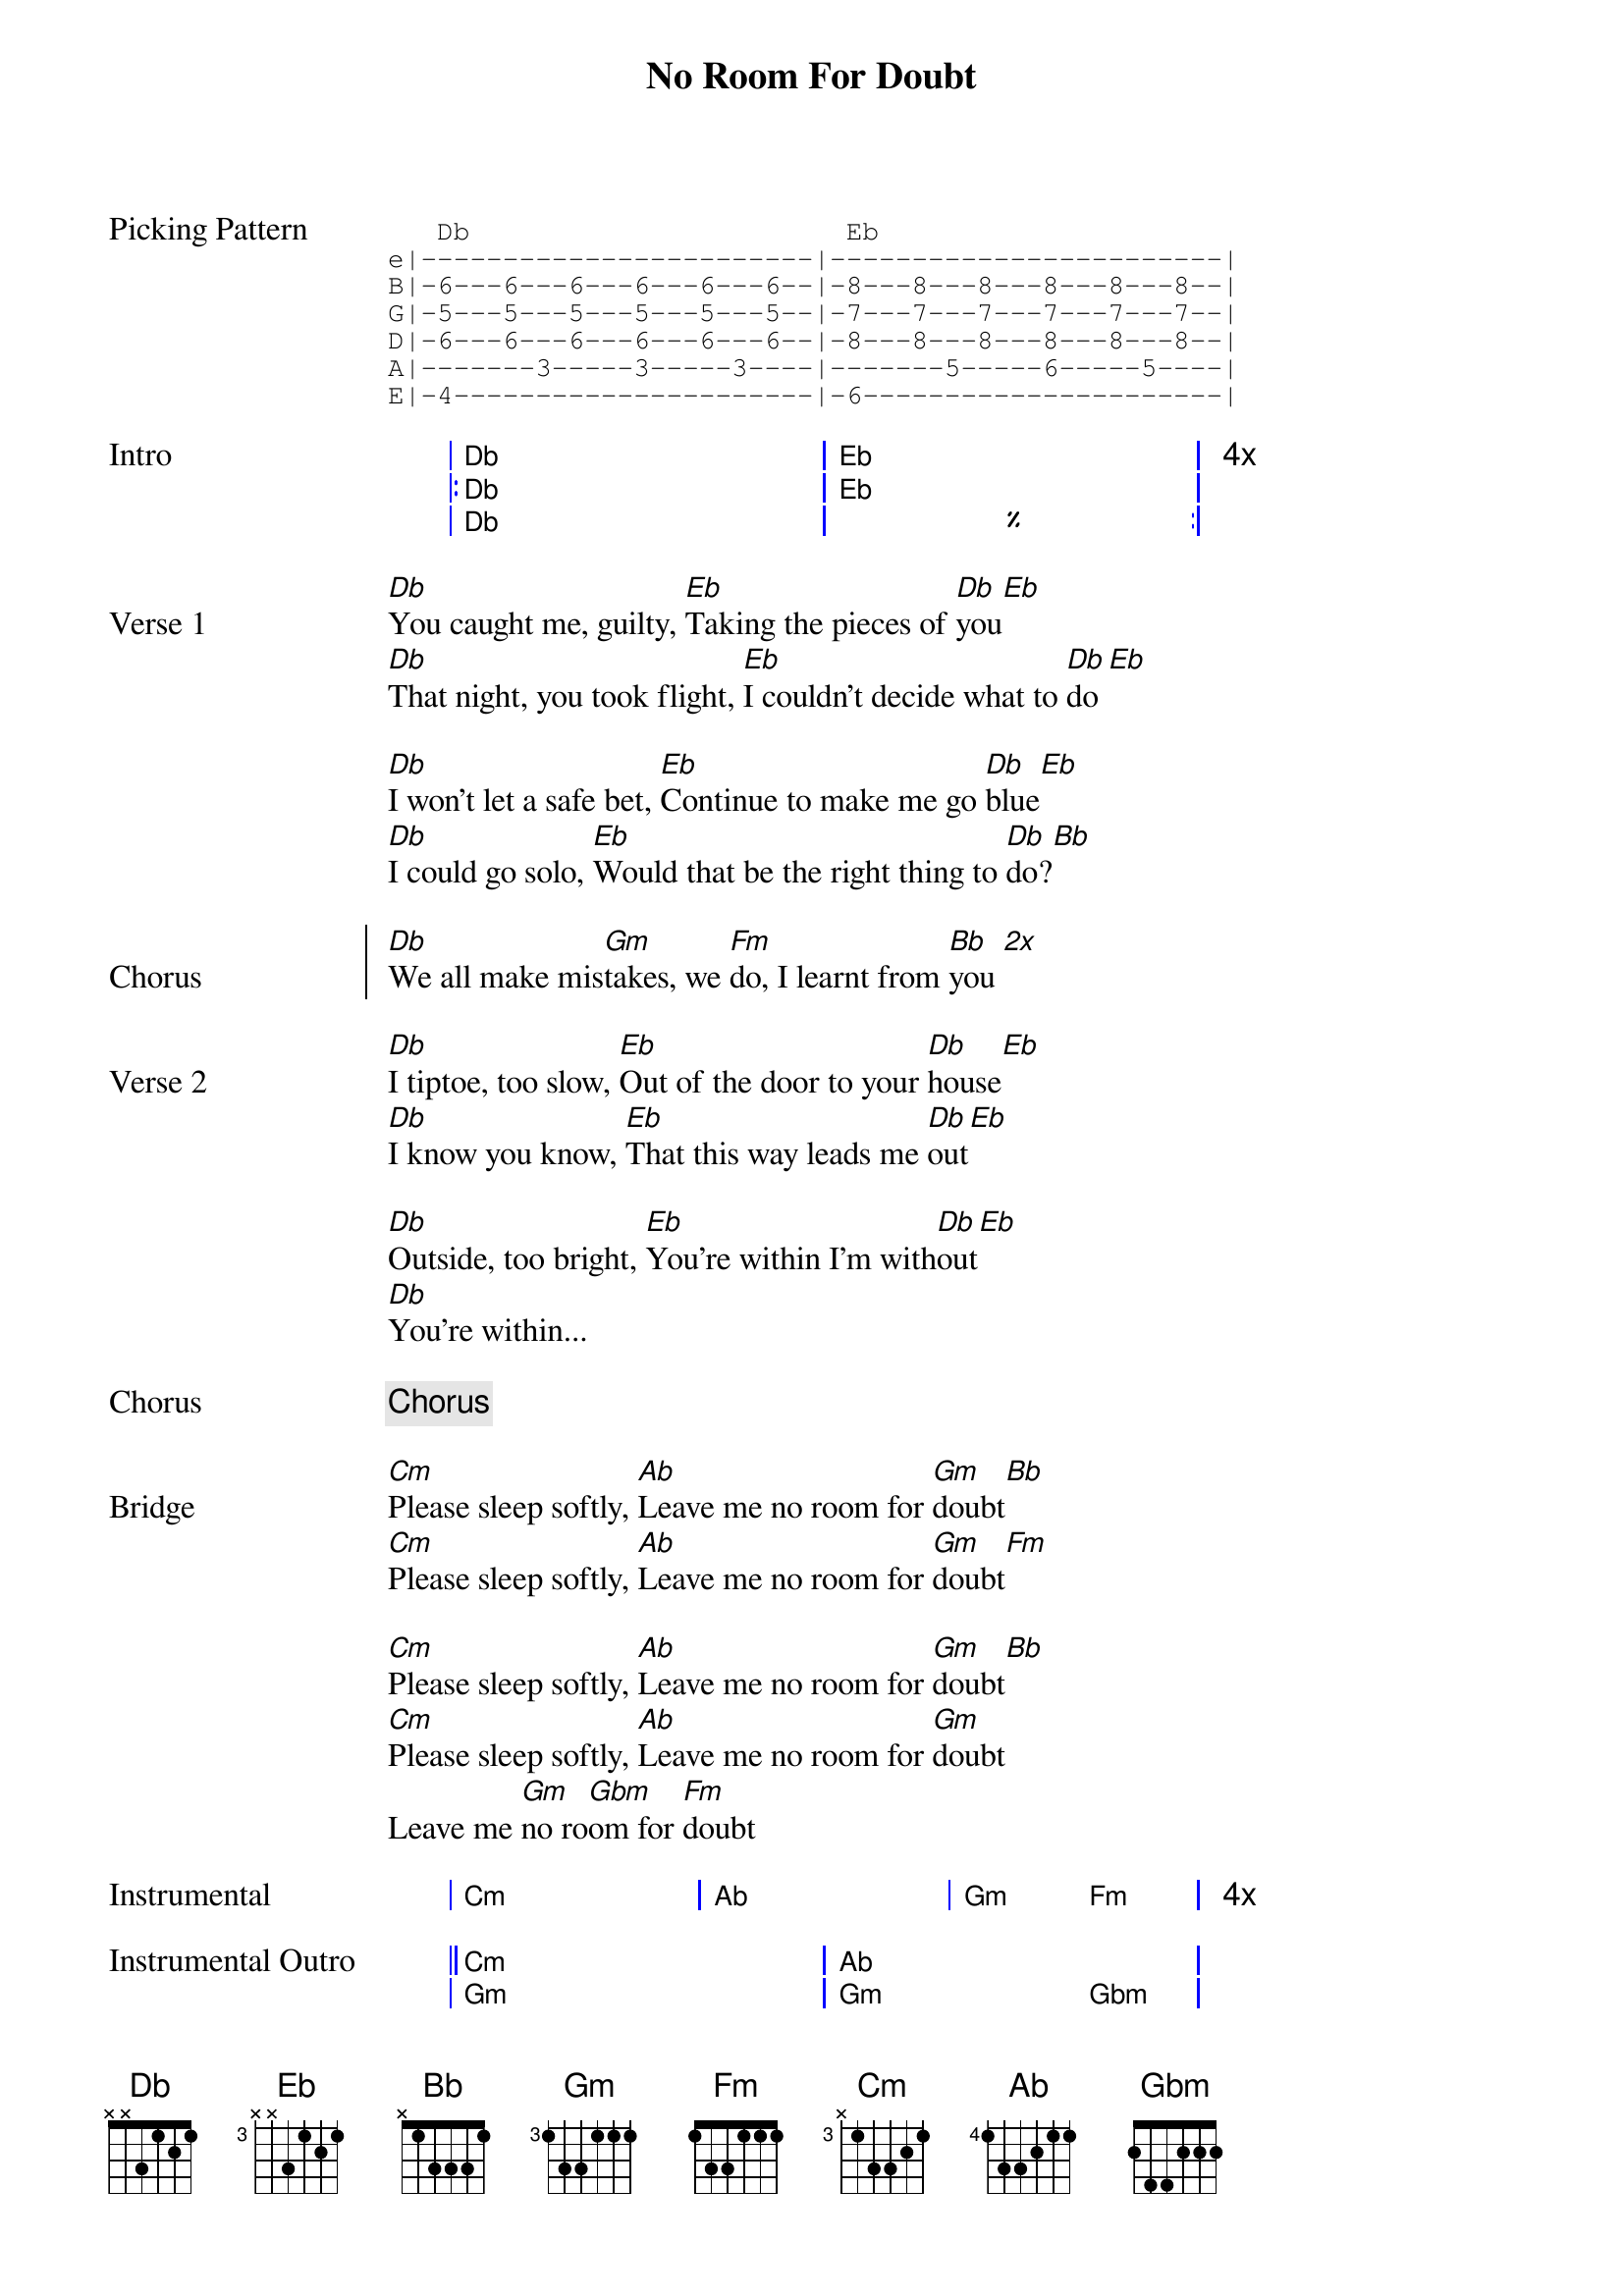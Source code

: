 {title: No Room For Doubt}
{artist: Lianne La Havas}
{key: Cm}
{capo: 0}

{start_of_grid}
{start_of_tab Picking Pattern}
   Db                       Eb
e|------------------------|------------------------|
B|-6---6---6---6---6---6--|-8---8---8---8---8---8--|
G|-5---5---5---5---5---5--|-7---7---7---7---7---7--|
D|-6---6---6---6---6---6--|-8---8---8---8---8---8--|
A|-------3-----3-----3----|-------5-----6-----5----|
E|-4----------------------|-6----------------------|
{end_of_tab}

{start_of_grid Intro}
|  Db . . . . . | Eb . . . . .  | 4x
|: Db . . . . . | Eb . . . . .  |
|  Db . . . . . | %  . . . . . :|
{end_of_grid}

{start_of_verse Verse 1}
[Db]You caught me, guilty, [Eb]Taking the pieces of [Db]you[Eb]
[Db]That night, you took flight, [Eb]I couldn't decide what to [Db]do[Eb]

[Db]I won't let a safe bet, [Eb]Continue to make me go [Db]blue[Eb]
[Db]I could go solo, [Eb]Would that be the right thing to [Db]do?[Bb]
{end_of_verse}
 
{start_of_chorus Chorus}
[Db]We all make mis[Gm]takes, we [Fm]do, I learnt from [Bb]you [*2x]
{end_of_chorus}
 
{start_of_verse Verse 2}
[Db]I tiptoe, too slow, [Eb]Out of the door to your [Db]house[Eb]
[Db]I know you know, [Eb]That this way leads me [Db]out[Eb]

[Db]Outside, too bright, [Eb]You're within I'm with[Db]out[Eb]
[Db]You're within...
{end_of_verse}
 
{chorus}
 
{start_of_bridge Bridge}
[Cm]Please sleep softly, [Ab]Leave me no room for [Gm]doubt[Bb]
[Cm]Please sleep softly, [Ab]Leave me no room for [Gm]doubt[Fm]

[Cm]Please sleep softly, [Ab]Leave me no room for [Gm]doubt[Bb]
[Cm]Please sleep softly, [Ab]Leave me no room for [Gm]doubt
Leave me [Gm]no ro[Gbm]om for [Fm]doubt
{end_of_bridge}

{start_of_grid Instrumental}
| Cm . . . | Ab . . . | Gm .  Fm . | 4x
{end_of_grid}

{start_of_grid Instrumental Outro}
|| Cm . . . . . | Ab . . . .   . | 
|  Gm . . . . . | Gm . . . Gbm . | 
|  Fm . . . . . | Bb . . . .   . | 
|  %  . . . . . | Cm . . . .   . ||
{end_of_grid}

